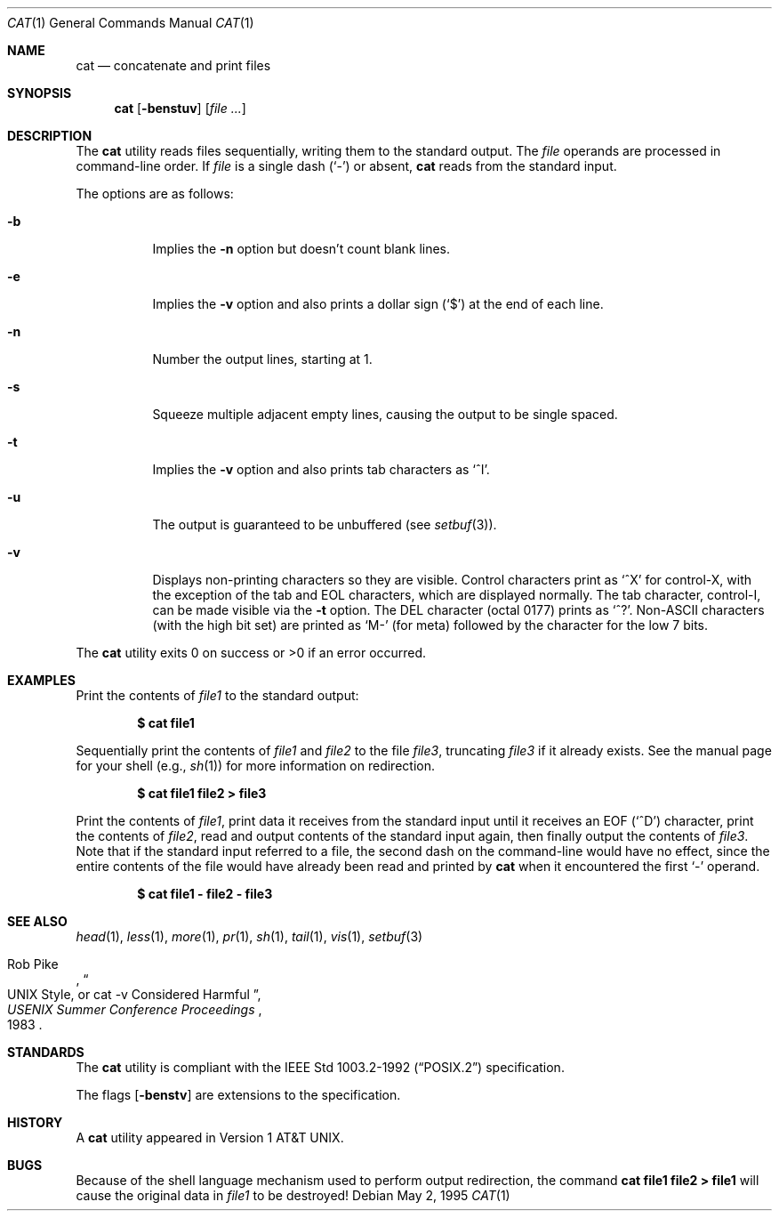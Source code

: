 .\"	$OpenBSD: cat.1,v 1.24 2003/06/02 23:32:06 millert Exp $
.\"	$NetBSD: cat.1,v 1.12 1995/09/27 05:38:55 cgd Exp $
.\"
.\" Copyright (c) 1989, 1990, 1993
.\"	The Regents of the University of California.  All rights reserved.
.\"
.\" This code is derived from software contributed to Berkeley by
.\" the Institute of Electrical and Electronics Engineers, Inc.
.\"
.\" Redistribution and use in source and binary forms, with or without
.\" modification, are permitted provided that the following conditions
.\" are met:
.\" 1. Redistributions of source code must retain the above copyright
.\"    notice, this list of conditions and the following disclaimer.
.\" 2. Redistributions in binary form must reproduce the above copyright
.\"    notice, this list of conditions and the following disclaimer in the
.\"    documentation and/or other materials provided with the distribution.
.\" 3. Neither the name of the University nor the names of its contributors
.\"    may be used to endorse or promote products derived from this software
.\"    without specific prior written permission.
.\"
.\" THIS SOFTWARE IS PROVIDED BY THE REGENTS AND CONTRIBUTORS ``AS IS'' AND
.\" ANY EXPRESS OR IMPLIED WARRANTIES, INCLUDING, BUT NOT LIMITED TO, THE
.\" IMPLIED WARRANTIES OF MERCHANTABILITY AND FITNESS FOR A PARTICULAR PURPOSE
.\" ARE DISCLAIMED.  IN NO EVENT SHALL THE REGENTS OR CONTRIBUTORS BE LIABLE
.\" FOR ANY DIRECT, INDIRECT, INCIDENTAL, SPECIAL, EXEMPLARY, OR CONSEQUENTIAL
.\" DAMAGES (INCLUDING, BUT NOT LIMITED TO, PROCUREMENT OF SUBSTITUTE GOODS
.\" OR SERVICES; LOSS OF USE, DATA, OR PROFITS; OR BUSINESS INTERRUPTION)
.\" HOWEVER CAUSED AND ON ANY THEORY OF LIABILITY, WHETHER IN CONTRACT, STRICT
.\" LIABILITY, OR TORT (INCLUDING NEGLIGENCE OR OTHERWISE) ARISING IN ANY WAY
.\" OUT OF THE USE OF THIS SOFTWARE, EVEN IF ADVISED OF THE POSSIBILITY OF
.\" SUCH DAMAGE.
.\"
.\"     @(#)cat.1	8.3 (Berkeley) 5/2/95
.\"
.Dd May 2, 1995
.Dt CAT 1
.Os
.Sh NAME
.Nm cat
.Nd concatenate and print files
.Sh SYNOPSIS
.Nm cat
.Op Fl benstuv
.Op Ar
.Sh DESCRIPTION
The
.Nm
utility reads files sequentially, writing them to the standard output.
The
.Ar file
operands are processed in command-line order.
If
.Ar file
is a single dash
.Pq Sq \&-
or absent,
.Nm
reads from the standard input.
.Pp
The options are as follows:
.Bl -tag -width Ds
.It Fl b
Implies the
.Fl n
option but doesn't count blank lines.
.It Fl e
Implies the
.Fl v
option and also prints a dollar sign
.Pq Ql \&$
at the end of each line.
.It Fl n
Number the output lines, starting at 1.
.It Fl s
Squeeze multiple adjacent empty lines, causing the output to be
single spaced.
.It Fl t
Implies the
.Fl v
option and also prints tab characters as
.Ql ^I .
.It Fl u
The output is guaranteed to be unbuffered (see
.Xr setbuf 3 ) .
.It Fl v
Displays non-printing characters so they are visible.
Control characters print as
.Ql ^X
for control-X, with the exception of the tab and EOL characters,
which are displayed normally.
The tab character, control-I, can be made visible via the
.Fl t
option.
The
.Tn DEL
character (octal 0177) prints as
.Ql ^? .
.Pf Non- Ns Tn ASCII
characters (with the high bit set) are printed as
.Ql M-
(for meta) followed by the character for the low 7 bits.
.El
.Pp
The
.Nm
utility exits 0 on success or >0 if an error occurred.
.Sh EXAMPLES
Print the contents of
.Ar file1
to the standard output:
.Pp
.Dl $ cat file1
.Pp
Sequentially print the contents of
.Ar file1
and
.Ar file2
to the file
.Ar file3 ,
truncating
.Ar file3
if it already exists.
See the manual page for your shell (e.g.,
.Xr sh 1 )
for more information on redirection.
.Pp
.Dl $ cat file1 file2 > file3
.Pp
Print the contents of
.Ar file1 ,
print data it receives from the standard input until it receives an
.Dv EOF
.Pq Sq ^D
character, print the contents of
.Ar file2 ,
read and output contents of the standard input again, then finally output
the contents of
.Ar file3 .
Note that if the standard input referred to a file, the second dash
on the command-line would have no effect, since the entire contents of the file
would have already been read and printed by
.Nm
when it encountered the first
.Ql \&-
operand.
.Pp
.Dl $ cat file1 - file2 - file3
.Sh SEE ALSO
.Xr head 1 ,
.Xr less 1 ,
.Xr more 1 ,
.Xr pr 1 ,
.Xr sh 1 ,
.Xr tail 1 ,
.Xr vis 1 ,
.Xr setbuf 3
.Rs
.%A Rob Pike
.%T "UNIX Style, or cat -v Considered Harmful"
.%J "USENIX Summer Conference Proceedings"
.%D 1983
.Re
.Sh STANDARDS
The
.Nm
utility is compliant with the
.St -p1003.2-92
specification.
.Pp
The flags
.Op Fl benstv
are extensions to the specification.
.Sh HISTORY
A
.Nm
utility appeared in
.At v1 .
.Sh BUGS
Because of the shell language mechanism used to perform output
redirection, the command
.Ic cat file1 file2 > file1
will cause the original data in
.Ar file1
to be destroyed!
